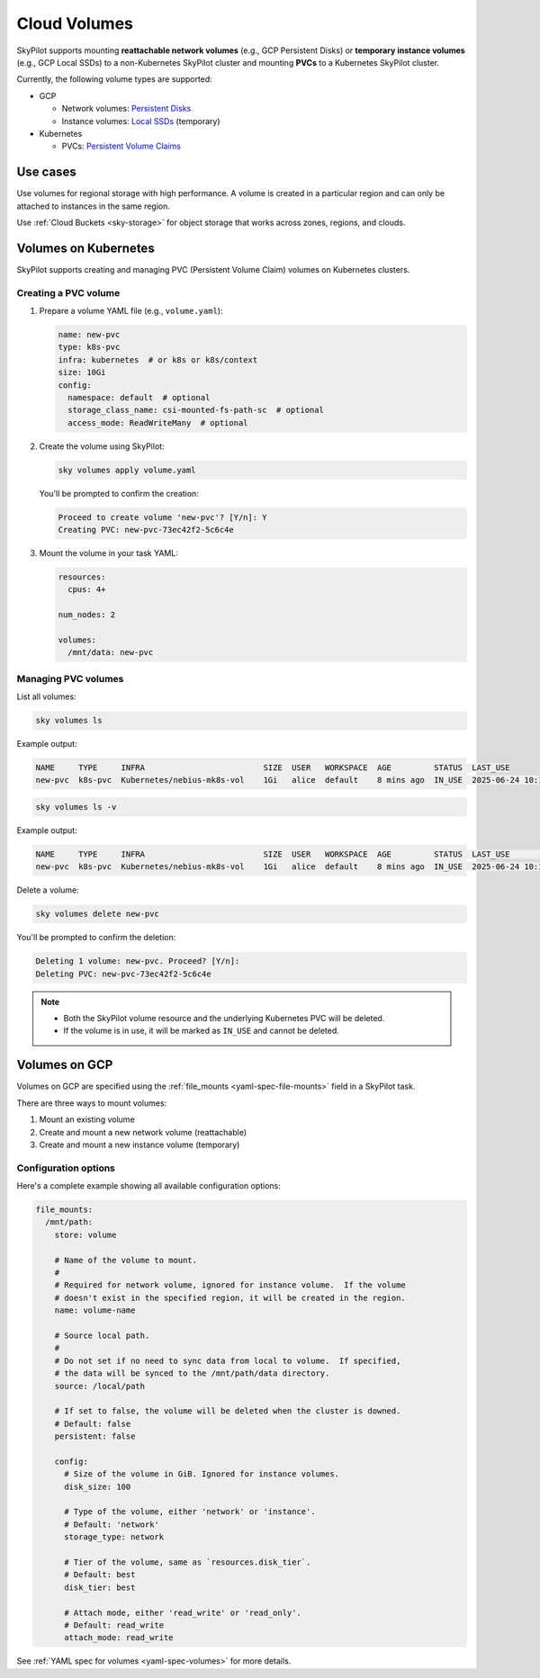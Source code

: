 .. _volumes:

Cloud Volumes
=============

SkyPilot supports mounting **reattachable network volumes** (e.g., GCP Persistent Disks) or
**temporary instance volumes** (e.g., GCP Local SSDs) to a non-Kubernetes SkyPilot cluster and mounting
**PVCs** to a Kubernetes SkyPilot cluster.

Currently, the following volume types are supported:

- GCP

  - Network volumes: `Persistent Disks <https://cloud.google.com/compute/docs/disks/persistent-disks>`_
  - Instance volumes: `Local SSDs <https://cloud.google.com/compute/docs/disks/local-ssd>`_ (temporary)

- Kubernetes

  - PVCs: `Persistent Volume Claims <https://kubernetes.io/docs/concepts/storage/persistent-volumes/#persistentvolumeclaims/>`_

Use cases
---------

Use volumes for regional storage with high performance. A volume is created in a
particular region and can only be attached to instances in the same region.

Use :ref:`Cloud Buckets <sky-storage>` for object storage that works across zones, regions, and clouds.

.. _volumes-on-kubernetes:

Volumes on Kubernetes
---------------------

SkyPilot supports creating and managing PVC (Persistent Volume Claim) volumes on Kubernetes clusters.

Creating a PVC volume
~~~~~~~~~~~~~~~~~~~~~

1. Prepare a volume YAML file (e.g., ``volume.yaml``):

   .. code-block:: yaml

     name: new-pvc
     type: k8s-pvc
     infra: kubernetes  # or k8s or k8s/context
     size: 10Gi
     config:
       namespace: default  # optional
       storage_class_name: csi-mounted-fs-path-sc  # optional
       access_mode: ReadWriteMany  # optional

2. Create the volume using SkyPilot:

   .. code-block:: bash

     sky volumes apply volume.yaml

   You'll be prompted to confirm the creation:

   .. code-block:: text

     Proceed to create volume 'new-pvc'? [Y/n]: Y
     Creating PVC: new-pvc-73ec42f2-5c6c4e

3. Mount the volume in your task YAML:

   .. code-block:: yaml

     resources:
       cpus: 4+

     num_nodes: 2

     volumes:
       /mnt/data: new-pvc

Managing PVC volumes
~~~~~~~~~~~~~~~~~~~~

List all volumes:

.. code-block:: bash

  sky volumes ls

Example output:

.. code-block:: text

  NAME     TYPE     INFRA                         SIZE  USER   WORKSPACE  AGE         STATUS  LAST_USE
  new-pvc  k8s-pvc  Kubernetes/nebius-mk8s-vol    1Gi   alice  default    8 mins ago  IN_USE  2025-06-24 10:18:32

.. code-block:: bash

  sky volumes ls -v

Example output:

.. code-block:: text

  NAME     TYPE     INFRA                         SIZE  USER   WORKSPACE  AGE         STATUS  LAST_USE             NAME_ON_CLOUD            STORAGE_CLASS           ACCESS_MODE
  new-pvc  k8s-pvc  Kubernetes/nebius-mk8s-vol    1Gi   alice  default    8 mins ago  IN_USE  2025-06-24 10:18:32  new-pvc-73ec42f2-5c6c4e  csi-mounted-fs-path-sc  ReadWriteMany

Delete a volume:

.. code-block:: bash

  sky volumes delete new-pvc

You'll be prompted to confirm the deletion:

.. code-block:: text

  Deleting 1 volume: new-pvc. Proceed? [Y/n]:
  Deleting PVC: new-pvc-73ec42f2-5c6c4e

.. note::
  - Both the SkyPilot volume resource and the underlying Kubernetes PVC will be deleted.
  - If the volume is in use, it will be marked as ``IN_USE`` and cannot be deleted.

Volumes on GCP
--------------

Volumes on GCP are specified using the :ref:`file_mounts <yaml-spec-file-mounts>` field in a SkyPilot task.

There are three ways to mount volumes:

1. Mount an existing volume
2. Create and mount a new network volume (reattachable)
3. Create and mount a new instance volume (temporary)

.. tab-set::

    .. tab-item:: Mount existing volume
        :sync: existing-volume-tab

        To mount an existing volume:

        1. Ensure the volume exists
        2. Specify the volume name using ``name: volume-name``
        3. Specify the region or zone in the resources section to match the volume's location

        .. code-block:: yaml

          file_mounts:
            /mnt/path:
              name: volume-name
              store: volume
              persistent: true

          resources:
            # Must specify cloud, and region or zone.
            # These need to match the volume's location.
            cloud: gcp
            region: us-central1
            # zone: us-central1-a

    .. tab-item:: Create network volume
        :sync: new-network-volume-tab

        To create and mount a new network volume:

        1. Specify the volume name using ``name: volume-name``
        2. Specify the desired volume configuration (``disk_size``, ``disk_tier``, etc.)

        .. code-block:: yaml

          file_mounts:
            /mnt/path:
              name: new-volume
              store: volume
              persistent: true  # If false, delete the volume when cluster is downed.
              config:
                disk_size: 100  # GiB.

          resources:
            # Must specify cloud, and region or zone.
            cloud: gcp
            region: us-central1
            # zone: us-central1-a

        SkyPilot will automatically create and mount the volume to the specified path.

    .. tab-item:: Create instance volume
        :sync: new-instance-volume-tab

        To create and mount a new instance volume (temporary disk; will be lost when the cluster is stopped or terminated):

        .. code-block:: yaml

          file_mounts:
            /mnt/path:
              store: volume
              config:
                storage_type: instance

          resources:
            # Must specify cloud.
            cloud: gcp

        Note that the ``name`` and ``config.disk_size`` fields are unsupported,
        and will be ignored even if specified.

        SkyPilot will automatically create and mount the volume to the specified path.


Configuration options
~~~~~~~~~~~~~~~~~~~~~

Here's a complete example showing all available configuration options:

.. code-block:: yaml

  file_mounts:
    /mnt/path:
      store: volume

      # Name of the volume to mount.
      #
      # Required for network volume, ignored for instance volume.  If the volume
      # doesn't exist in the specified region, it will be created in the region.
      name: volume-name

      # Source local path.
      #
      # Do not set if no need to sync data from local to volume.  If specified,
      # the data will be synced to the /mnt/path/data directory.
      source: /local/path

      # If set to false, the volume will be deleted when the cluster is downed.
      # Default: false
      persistent: false

      config:
        # Size of the volume in GiB. Ignored for instance volumes.
        disk_size: 100

        # Type of the volume, either 'network' or 'instance'.
        # Default: 'network'
        storage_type: network

        # Tier of the volume, same as `resources.disk_tier`.
        # Default: best
        disk_tier: best

        # Attach mode, either 'read_write' or 'read_only'.
        # Default: read_write
        attach_mode: read_write

See :ref:`YAML spec for volumes <yaml-spec-volumes>` for more details.

